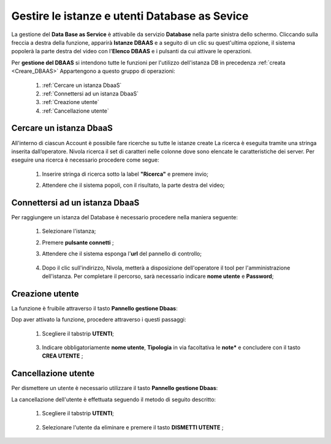 .. _Gestire_DBAAS:

**Gestire le istanze e utenti  Database as Sevice**
***************************************************


La gestione del **Data Base as Service** è attivabile da
servizio **Database** nella parte sinistra dello schermo. Cliccando sulla freccia
a destra della funzione, apparirà  **Istanze DBAAS** e a seguito di
un clic su quest'ultima opzione, il sistema popolerà la
parte destra del video con l'**Elenco DBAAS** e i pulsanti da cui
attivare le operazioni.

Per **gestione del DBAAS** si intendono tutte le funzioni per l'utilizzo
dell'istanza DB in precedenza :ref:`creata <Creare_DBAAS>`
Appartengono a questo gruppo di operazioni:

    1. :ref:`Cercare un istanza DbaaS`
    2. :ref:`Connettersi ad un istanza DbaaS`
    3. :ref:`Creazione utente`
    4. :ref:`Cancellazione utente`

.. _Cercare un istanza DbaaS:

**Cercare un istanza DbaaS**
============================

All'interno di ciascun Account è possibile fare ricerche su tutte le istanze create
La ricerca è eseguita tramite una stringa inserita dall’operatore.
Nivola ricerca il set di caratteri nelle colonne dove sono elencate
le caratteristiche dei server. Per eseguire una ricerca è necessario procedere come segue:

    1. Inserire stringa di ricerca sotto la label **"Ricerca"** e premere invio;

       .. image:: img/DBAAS_Ricerca_start.png

    2. Attendere che il sistema popoli, con il risultato, la parte destra del video;

      .. image:: img/DBAAS_Ricerca_fatta.png




.. _Connettersi ad un istanza DbaaS:

**Connettersi ad un istanza DbaaS**
===================================

Per raggiungere un istanza del Database è necessario procedere
nella maniera seguente:

    1. Selezionare l'istanza;

       .. image:: img/DBAAS_scegli_php.png

    2. Premere **pulsante connetti** ;

       .. image:: img/Pulsante_connetti.png

    3. Attendere che il sistema esponga l'**url** del pannello di controllo;

      .. image:: img/DBAAS_connetti_link.png

    4. Dopo il clic sull'indirizzo, Nivola, metterà a disposizione dell'operatore il tool
       per l'amministrazione dell'istanza. Per completare il percorso, sarà necessario indicare **nome utente**
       e **Password**;

      .. image:: img/DBAAS_connetti_php.png

.. _Creazione utente:

**Creazione utente**
====================

La funzione è fruibile attraverso il tasto **Pannello gestione Dbaas**:

.. image:: img/VM_Pannello_controllo.png


Dop aver attivato la funzione, procedere attraverso i questi passaggi:

    1. Scegliere il tabstrip **UTENTI**;

      .. image:: img/DBAAS_tabstrip_utenti.png

    3. Indicare obbligatoriamente **nome utente**, **Tipologia** in via facoltativa
       le **note*** e concludere con il tasto **CREA UTENTE** ;

      .. image:: img/DBAAS_utenti_dati.png


.. _Cancellazione utente:

**Cancellazione utente**
========================

Per dismettere un utente è necessario utilizzare il tasto **Pannello gestione Dbaas**:

.. image:: img/VM_Pannello_controllo.png


La cancellazione dell'utente è effettuata seguendo il metodo di seguito descritto:

    1. Scegliere il tabstrip **UTENTI**;

      .. image:: img/DBAAS_tabstrip_utenti.png

    2. Selezionare l'utente da eliminare e premere il tasto **DISMETTI UTENTE** ;

      .. image:: img/DBAAS_utenti_dati.png
